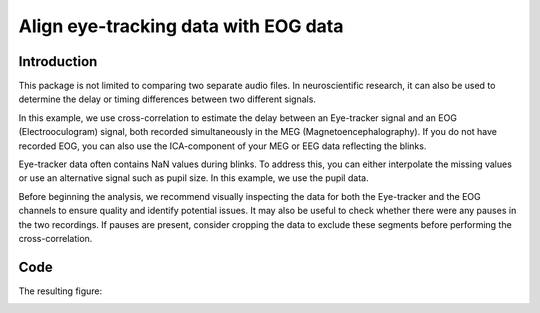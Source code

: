 Align eye-tracking data with EOG data
=====================================

Introduction
------------
This package is not limited to comparing two separate audio files. In neuroscientific research, it can also be used to
determine the delay or timing differences between two different signals.

In this example, we use cross-correlation to estimate the delay between an Eye-tracker signal and an EOG
(Electrooculogram) signal, both recorded simultaneously in the MEG (Magnetoencephalography). If you do not have
recorded EOG, you can also use the ICA-component of your MEG or EEG data reflecting the blinks.

Eye-tracker data often contains NaN values during blinks. To address this, you can either interpolate the missing
values or use an alternative signal such as pupil size. In this example, we use the pupil data.

Before beginning the analysis, we recommend visually inspecting the data for both the Eye-tracker and the EOG
channels to ensure quality and identify potential issues. It may also be useful to check whether there were any pauses
in the two recordings. If pauses are present, consider cropping the data to exclude these segments before performing
the cross-correlation.

Code
----

.. code-block:: python
    # EOG-data
    eog_y = meg_data.copy().pick(picks='EOG061').get_data()[0, :]  # Get the vertical EOG where the blinks are most pronounced
    eog_fs = meg_data.info['sfreq']  # Get the sampling frequency of the EOG data

    # Eye-tracker data
    et_p = et_data.copy().pick(picks='pupil_right').get_data()[0, :]  # Get the pupil array
    et_fs = et_data.info['sfreq']  # Get the sampling frequency of the eye tracker data

    delay, corr = find_delay(
        array_1=et_p,
        array_2=eog_y,
        freq_array_1=et_fs,
        freq_array_2=eog_fs,
        resampling_rate="auto",
        plot_figure=True)

The resulting figure:

.. image:: ../images/figure_eye_tracking.png